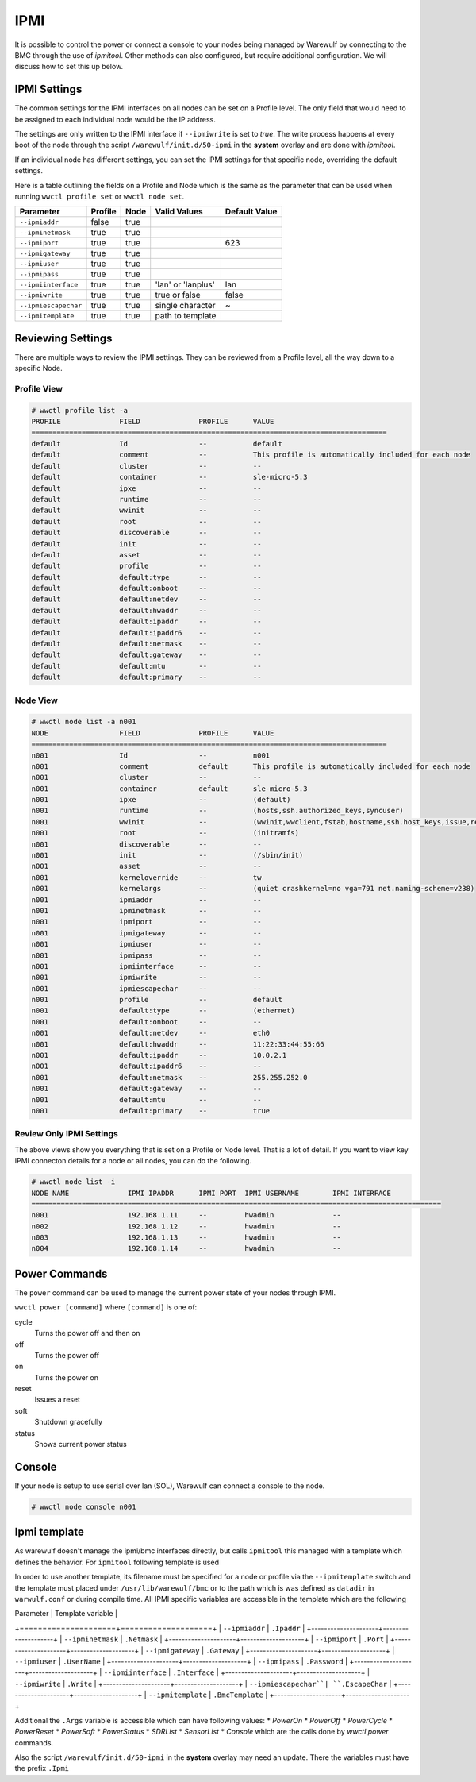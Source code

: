 ====
IPMI
====

It is possible to control the power or connect a console to your nodes
being managed by Warewulf by connecting to the BMC through the use of
`ipmitool`. Other methods can also configured, but require additional 
configuration.
We will discuss how to set this up below.

IPMI Settings
=============

The common settings for the IPMI interfaces on all nodes can be set on
a Profile level. The only field that would need to be assigned to each
individual node would be the IP address.

The settings are only written to the IPMI interface if ``--ipmiwrite``
is set to `true`. The write process happens at every boot of the node
through the script ``/warewulf/init.d/50-ipmi`` in the **system**
overlay and are done with `ipmitool`. 

If an individual node has different settings, you can set the IPMI
settings for that specific node, overriding the default settings.

Here is a table outlining the fields on a Profile and Node which is
the same as the parameter that can be used when running ``wwctl
profile set`` or ``wwctl node set``.

+---------------------+---------+------+--------------------+---------------+
| Parameter           | Profile | Node | Valid Values       | Default Value |
+=====================+=========+======+====================+===============+
| ``--ipmiaddr``      | false   | true |                    |               |
+---------------------+---------+------+--------------------+---------------+
| ``--ipminetmask``   | true    | true |                    |               |
+---------------------+---------+------+--------------------+---------------+
| ``--ipmiport``      | true    | true |                    | 623           |
+---------------------+---------+------+--------------------+---------------+
| ``--ipmigateway``   | true    | true |                    |               |
+---------------------+---------+------+--------------------+---------------+
| ``--ipmiuser``      | true    | true |                    |               |
+---------------------+---------+------+--------------------+---------------+
| ``--ipmipass``      | true    | true |                    |               |
+---------------------+---------+------+--------------------+---------------+
| ``--ipmiinterface`` | true    | true | 'lan' or 'lanplus' | lan           |
+---------------------+---------+------+--------------------+---------------+
| ``--ipmiwrite``     | true    | true | true or false      | false         |
+---------------------+---------+------+--------------------+---------------+
| ``--ipmiescapechar``| true    | true | single character   | ~             |
+---------------------+---------+------+--------------------+---------------+
| ``--ipmitemplate``  | true    | true | path to template   |               |
+---------------------+---------+------+--------------------+---------------+


Reviewing Settings
==================

There are multiple ways to review the IPMI settings. They can be
reviewed from a Profile level, all the way down to a specific Node.

Profile View
------------

.. code-block:: console

  # wwctl profile list -a
  PROFILE              FIELD              PROFILE      VALUE
  =====================================================================================
  default              Id                 --           default
  default              comment            --           This profile is automatically included for each node
  default              cluster            --           --
  default              container          --           sle-micro-5.3
  default              ipxe               --           --
  default              runtime            --           --
  default              wwinit             --           --
  default              root               --           --
  default              discoverable       --           --
  default              init               --           --
  default              asset              --           --
  default              profile            --           --
  default              default:type       --           --
  default              default:onboot     --           --
  default              default:netdev     --           --
  default              default:hwaddr     --           --
  default              default:ipaddr     --           --
  default              default:ipaddr6    --           --
  default              default:netmask    --           --
  default              default:gateway    --           --
  default              default:mtu        --           --
  default              default:primary    --           --


Node View
---------

.. code-block:: console

  # wwctl node list -a n001
  NODE                 FIELD              PROFILE      VALUE
  =====================================================================================
  n001                 Id                 --           n001
  n001                 comment            default      This profile is automatically included for each node
  n001                 cluster            --           --
  n001                 container          default      sle-micro-5.3
  n001                 ipxe               --           (default)
  n001                 runtime            --           (hosts,ssh.authorized_keys,syncuser)
  n001                 wwinit             --           (wwinit,wwclient,fstab,hostname,ssh.host_keys,issue,resolv,udev.netname,systemd.netname,ifcfg,NetworkManager,debian.interfaces,wicked,ignition)
  n001                 root               --           (initramfs)
  n001                 discoverable       --           --
  n001                 init               --           (/sbin/init)
  n001                 asset              --           --
  n001                 kerneloverride     --           tw
  n001                 kernelargs         --           (quiet crashkernel=no vga=791 net.naming-scheme=v238)
  n001                 ipmiaddr           --           --
  n001                 ipminetmask        --           --
  n001                 ipmiport           --           --
  n001                 ipmigateway        --           --
  n001                 ipmiuser           --           --
  n001                 ipmipass           --           --
  n001                 ipmiinterface      --           --
  n001                 ipmiwrite          --           --
  n001                 ipmiescapechar     --           --
  n001                 profile            --           default
  n001                 default:type       --           (ethernet)
  n001                 default:onboot     --           --
  n001                 default:netdev     --           eth0
  n001                 default:hwaddr     --           11:22:33:44:55:66
  n001                 default:ipaddr     --           10.0.2.1
  n001                 default:ipaddr6    --           --
  n001                 default:netmask    --           255.255.252.0
  n001                 default:gateway    --           --
  n001                 default:mtu        --           --
  n001                 default:primary    --           true

Review Only IPMI Settings
-------------------------

The above views show you everything that is set on a Profile or Node
level. That is a lot of detail. If you want to view key IPMI connecton
details for a node or all nodes, you can do the following.

.. code-block:: console

 # wwctl node list -i
 NODE NAME              IPMI IPADDR      IPMI PORT  IPMI USERNAME        IPMI INTERFACE
 ==================================================================================================
 n001                   192.168.1.11     --         hwadmin              --
 n002                   192.168.1.12     --         hwadmin              --
 n003                   192.168.1.13     --         hwadmin              --
 n004                   192.168.1.14     --         hwadmin              --


Power Commands
==============

The ``power`` command can be used to manage the current power state of
your nodes through IPMI.

``wwctl power [command]`` where ``[command]`` is one of:

cycle
    Turns the power off and then on

off
    Turns the power off

on
    Turns the power on

reset
    Issues a reset

soft
    Shutdown gracefully

status
    Shows current power status

Console
=======

If your node is setup to use serial over lan (SOL), Warewulf can
connect a console to the node.

.. code-block:: console

   # wwctl node console n001


Ipmi template
=============

As warewulf doesn't manage the ipmi/bmc interfaces directly, but calls ``ipmitool``
this managed with a template which defines the behavior. For ``ipmitool`` following
template is used 

.. code-block:: golang
    {{/* used command to access the ipmi interface of the nodes */}}
    {{- $escapechar := "~" }}
    {{- $port := "623" }}
    {{- $interface := "lan" }}
    {{- $args := "" }}
    {{- if .EscapeChar }} $escapechar = .EscapeChar {{ end }}
    {{- if .Port }} {{ $port = .Port }} {{ end }}
    {{- if .Interface }} {{ $interface = .Interface }} {{ end }}
    {{- if eq .Cmd "PowerOn" }} {{ $args = "chassis power on" }} {{ end }}
    {{- if eq .Cmd "PowerOff" }} {{ $args = "chassis power off" }} {{ end }}
    {{- if eq .Cmd "PowerCycle" }} {{ $args = "chassis power cycle" }} {{ end }}
    {{- if eq .Cmd "PowerReset" }} {{ $args = "chassis power reset" }} {{ end }}
    {{- if eq .Cmd "PowerSoft" }} {{ $args = "chassis power soft" }} {{ end }}
    {{- if eq .Cmd "PowerStatus" }} {{ $args = "chassis power status" }} {{ end }}
    {{- if eq .Cmd "SDRList" }} {{ $args = "sdr list" }} {{ end }}
    {{- if eq .Cmd "SensorList" }} {{ $args = "sensor list" }} {{ end }}
    {{- if eq .Cmd "Console" }} {{ $args = "sol activate" }} {{ end }}
    {{- $cmd := printf "ipmitool -I %s -H %s -p %s -U %s -P %s -e %s %s" $interface .Ipaddr $port .UserName .Password  $escapechar $args }}
    {{ $cmd }}

In order to use another template, its filename must be specified for a node or profile via the 
``--ipmitemplate`` switch and the template must placed under ``/usr/lib/warewulf/bmc`` or to the
path which is was defined as ``datadir`` in ``warwulf.conf`` or during compile time.
All IPMI specific variables are accessible in the template which are the following

| Parameter           | Template variable  |
+=====================+====================+
| ``--ipmiaddr``      | ``.Ipaddr``        |
+---------------------+--------------------+
| ``--ipminetmask``   | ``.Netmask``       |  
+---------------------+--------------------+
| ``--ipmiport``      | ``.Port``          |
+---------------------+--------------------+
| ``--ipmigateway``   | ``.Gateway``       |
+---------------------+--------------------+
| ``--ipmiuser``      | ``.UserName``      |
+---------------------+--------------------+
| ``--ipmipass``      | ``.Password``      |
+---------------------+--------------------+
| ``--ipmiinterface`` | ``.Interface``     |
+---------------------+--------------------+
| ``--ipmiwrite``     | ``.Write``         |
+---------------------+--------------------+
| ``--ipmiescapechar``| ``.EscapeChar``    |
+---------------------+--------------------+
| ``--ipmitemplate``  | ``.BmcTemplate``   |
+---------------------+--------------------+

Additional the ``.Args`` variable is accessible which can have following 
values:
* `PowerOn`
* `PowerOff`
* `PowerCycle`
* `PowerReset`
* `PowerSoft`
* `PowerStatus`
* `SDRList`
* `SensorList`
* `Console`
which are the calls done by `wwctl power` commands.

Also the script  ``/warewulf/init.d/50-ipmi`` in the **system**
overlay may need an update. There the variables must have the prefix ``.Ipmi``